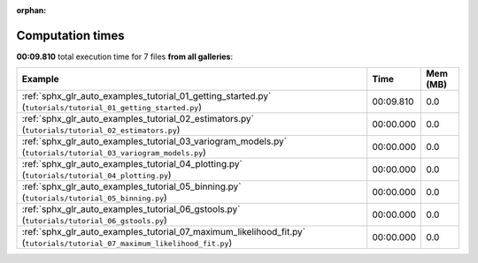 
:orphan:

.. _sphx_glr_sg_execution_times:


Computation times
=================
**00:09.810** total execution time for 7 files **from all galleries**:

.. container::

  .. raw:: html

    <style scoped>
    <link href="https://cdnjs.cloudflare.com/ajax/libs/twitter-bootstrap/5.3.0/css/bootstrap.min.css" rel="stylesheet" />
    <link href="https://cdn.datatables.net/1.13.6/css/dataTables.bootstrap5.min.css" rel="stylesheet" />
    </style>
    <script src="https://code.jquery.com/jquery-3.7.0.js"></script>
    <script src="https://cdn.datatables.net/1.13.6/js/jquery.dataTables.min.js"></script>
    <script src="https://cdn.datatables.net/1.13.6/js/dataTables.bootstrap5.min.js"></script>
    <script type="text/javascript" class="init">
    $(document).ready( function () {
        $('table.sg-datatable').DataTable({order: [[1, 'desc']]});
    } );
    </script>

  .. list-table::
   :header-rows: 1
   :class: table table-striped sg-datatable

   * - Example
     - Time
     - Mem (MB)
   * - :ref:`sphx_glr_auto_examples_tutorial_01_getting_started.py` (``tutorials/tutorial_01_getting_started.py``)
     - 00:09.810
     - 0.0
   * - :ref:`sphx_glr_auto_examples_tutorial_02_estimators.py` (``tutorials/tutorial_02_estimators.py``)
     - 00:00.000
     - 0.0
   * - :ref:`sphx_glr_auto_examples_tutorial_03_variogram_models.py` (``tutorials/tutorial_03_variogram_models.py``)
     - 00:00.000
     - 0.0
   * - :ref:`sphx_glr_auto_examples_tutorial_04_plotting.py` (``tutorials/tutorial_04_plotting.py``)
     - 00:00.000
     - 0.0
   * - :ref:`sphx_glr_auto_examples_tutorial_05_binning.py` (``tutorials/tutorial_05_binning.py``)
     - 00:00.000
     - 0.0
   * - :ref:`sphx_glr_auto_examples_tutorial_06_gstools.py` (``tutorials/tutorial_06_gstools.py``)
     - 00:00.000
     - 0.0
   * - :ref:`sphx_glr_auto_examples_tutorial_07_maximum_likelihood_fit.py` (``tutorials/tutorial_07_maximum_likelihood_fit.py``)
     - 00:00.000
     - 0.0
